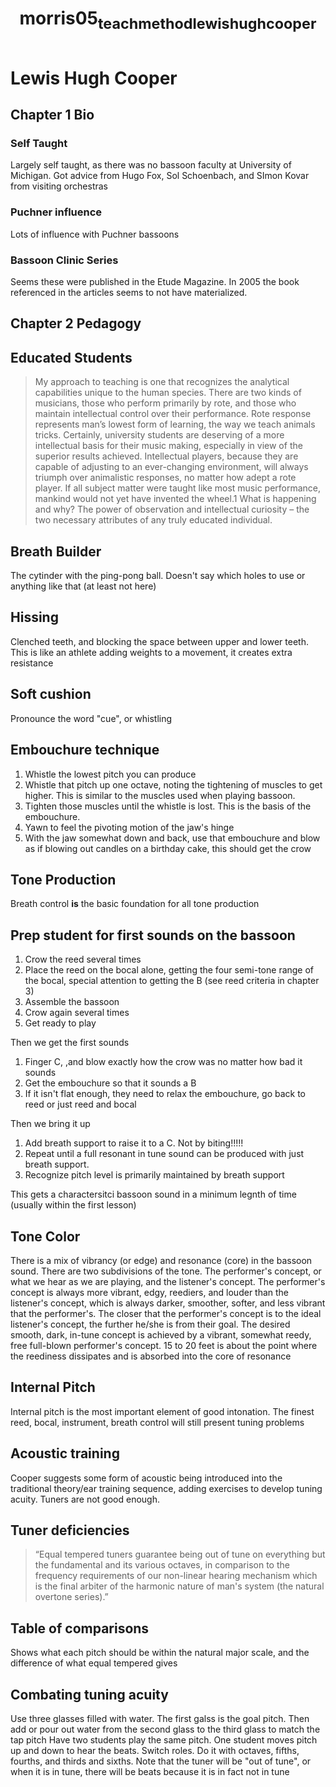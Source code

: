 :PROPERTIES:
:ID:       f5ef52d1-b1a0-4b07-b032-a50a5befd9da
:ROAM_REFS: cite:morris05_teach_method_lewis_hugh_cooper
:END:
#+title: morris05_teach_method_lewis_hugh_cooper

* Lewis Hugh Cooper
:PROPERTIES:
:NOTER_DOCUMENT: ../PDFs/morris05_teach_method_lewis_hugh_cooper.pdf
:END:
** Chapter 1 Bio
:PROPERTIES:
:NOTER_PAGE: (11 0.19672131147540983 . 0.11028632025450692)
:END:
*** Self Taught
:PROPERTIES:
:NOTER_PAGE: (13 0.39344262295081966 . 0.11770943796394488)
:END:
Largely self taught, as there was no bassoon faculty at University of Michigan. Got advice from Hugo Fox, Sol Schoenbach, and SImon Kovar from visiting orchestras 
*** Puchner influence
:PROPERTIES:
:NOTER_PAGE: (15 0.7081967213114754 . 0.13255567338282082)
:END:
Lots of influence with Puchner bassoons
*** Bassoon Clinic Series
:PROPERTIES:
:NOTER_PAGE: (16 0.419672131147541 . 0.12513255567338286)
:END:
Seems these were published in the Etude Magazine. In 2005 the book referenced in the articles seems to not have materialized.
** Chapter 2 Pedagogy
:PROPERTIES:
:NOTER_PAGE: (17 0.18360655737704917 . 0.19194061505832452)
:END:
** Educated Students
:PROPERTIES:
:NOTER_PAGE: (17 0.2901639344262295 . 0.23117709437963946)
:END:
#+BEGIN_QUOTE
My approach to teaching is one that recognizes the analytical capabilities
unique to the human species. There are two kinds of musicians, those who
perform primarily by rote, and those who maintain intellectual control
over their performance. Rote response represents man’s lowest form of
learning, the way we teach animals tricks. Certainly, university students
are deserving of a more intellectual basis for their music making,
especially in view of the superior results achieved. Intellectual players,
because they are capable of adjusting to an ever-changing environment,
will always triumph over animalistic responses, no matter how adept a rote
player. If all subject matter were taught like most music performance,
mankind would not yet have invented the wheel.1 What is happening and
why? The power of observation and intellectual curiosity – the two
necessary attributes of any truly educated individual.
#+END_QUOTE
** Breath Builder
:PROPERTIES:
:NOTER_PAGE: (20 0.13114754098360656 . 0.1770943796394486)
:END:
The cytinder with the ping-pong ball. Doesn't say which holes to use or anything like that (at least not here)
** Hissing
:PROPERTIES:
:NOTER_PAGE: (20 0.28852459016393445 . 0.19194061505832452)
:END:
Clenched teeth, and blocking the space between upper and lower teeth. This is like an athlete adding weights to a movement, it creates extra resistance
** Soft cushion
:PROPERTIES:
:NOTER_PAGE: (21 0.24918032786885247 . 0.19936373276776248)
:END:
Pronounce the word "cue", or whistling
** Embouchure technique
:PROPERTIES:
:NOTER_PAGE: (22 0.5114754098360655 . 0.22905620360551432)
:END:
1) Whistle the lowest pitch you can produce
2) Whistle that pitch up one octave, noting the tightening of muscles to get higher. This is similar to the muscles used when playing bassoon.
3) Tighten those muscles until the whistle is lost. This is the basis of the embouchure.
4) Yawn to feel the pivoting motion of the jaw's hinge
5) With the jaw somewhat down and back, use that embouchure and blow as if blowing out candles on a birthday cake, this should get the crow
** Tone Production
:PROPERTIES:
:NOTER_PAGE: (23 0.6819672131147541 . 0.19194061505832452)
:END:
Breath control *is* the basic foundation for all tone production
** Prep student for first sounds on the bassoon
:PROPERTIES:
:NOTER_PAGE: (23 0.7213114754098361 . 0.19194061505832452)
:END:
1) Crow the reed several times
2) Place the reed on the bocal alone, getting the four semi-tone range of the bocal, special attention to getting the B (see reed criteria in chapter 3)
3) Assemble the bassoon
4) Crow again several times
5) Get ready to play
Then we get the first sounds
1) Finger C, ,and blow exactly how the crow was no matter how bad it sounds
2) Get the embouchure so that it sounds a B
3) If it isn't flat enough, they need to relax the embouchure, go back to reed or just reed and bocal
Then we bring it up
1) Add breath support to raise it to a C. Not by biting!!!!!
2) Repeat until a full resonant in tune sound can be produced with just breath support.
3) Recognize pitch level is primarily maintained by breath support
This gets a charactersitci bassoon sound in a minimum legnth of time (usually within the first lesson)
** Tone Color
:PROPERTIES:
:NOTER_PAGE: (25 0.2754098360655738 . 0.16967126193001061)
:END:
There is a mix of vibrancy (or edge) and resonance (core) in the bassoon sound. There are two subdivisions of the tone. The performer's concept, or what we hear as we are playing, and the listener's concept. The performer's concept is always more vibrant, edgy, reediers, and louder than the listener's concept, which is always darker, smoother, softer, and less vibrant that the performer's. The closer that the performer's concept is to the ideal listener's concept, the further he/she is from their goal. The desired smooth, dark, in-tune concept is achieved by a vibrant, somewhat reedy, free full-blown performer's concept. 15 to 20 feet is about the point where the reediness dissipates and is absorbed into the core of resonance
** Internal Pitch
:PROPERTIES:
:NOTER_PAGE: (26 0.3016393442622951 . 0.18451749734888656)
:END:
Internal pitch is the most important element of good intonation. The finest reed, bocal, instrument, breath control will still present tuning problems
** Acoustic training
:PROPERTIES:
:NOTER_PAGE: (26 0.4065573770491803 . 0.2142099681866384)
:END:
Cooper suggests some form of acoustic being introduced into the traditional theory/ear training sequence, adding exercises to develop tuning acuity. Tuners are not good enough.
** Tuner deficiencies
:PROPERTIES:
:NOTER_PAGE: (26 0.46229508196721314 . 0.23435843054082717)
:END:
#+BEGIN_QUOTE
“Equal tempered tuners guarantee being out of tune on everything but the
fundamental and its various octaves, in comparison to the frequency requirements of our
non-linear hearing mechanism which is the final arbiter of the harmonic nature of man's
system (the natural overtone series).”
#+END_QUOTE
** Table of comparisons
:PROPERTIES:
:NOTER_PAGE: (27 0.2360655737704918 . 0.16967126193001061)
:END:
Shows what each pitch should be within the natural major scale, and the difference of what equal tempered gives
** Combating tuning acuity
:PROPERTIES:
:NOTER_PAGE: (28 0.4065573770491803 . 0.19194061505832452)
:END:
Use three glasses filled with water. The first galss is the goal pitch. Then add or pour out water from the second glass to the third glass to match the tap pitch
Have two students play the same pitch. One student moves pitch up and down to hear the beats. Switch roles. Do it with octaves, fifths, fourths, and thirds and sixths. Note that the tuner will be "out of tune", or when it is in tune, there will be beats because it is in fact not in tune
